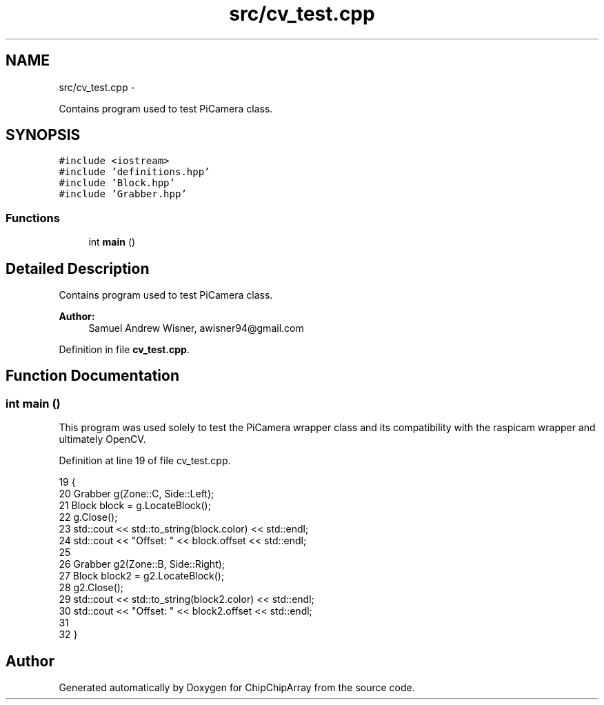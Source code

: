 .TH "src/cv_test.cpp" 3 "Fri Apr 22 2016" "ChipChipArray" \" -*- nroff -*-
.ad l
.nh
.SH NAME
src/cv_test.cpp \- 
.PP
Contains program used to test PiCamera class\&.  

.SH SYNOPSIS
.br
.PP
\fC#include <iostream>\fP
.br
\fC#include 'definitions\&.hpp'\fP
.br
\fC#include 'Block\&.hpp'\fP
.br
\fC#include 'Grabber\&.hpp'\fP
.br

.SS "Functions"

.in +1c
.ti -1c
.RI "int \fBmain\fP ()"
.br
.in -1c
.SH "Detailed Description"
.PP 
Contains program used to test PiCamera class\&. 


.PP
\fBAuthor:\fP
.RS 4
Samuel Andrew Wisner, awisner94@gmail.com 
.RE
.PP

.PP
Definition in file \fBcv_test\&.cpp\fP\&.
.SH "Function Documentation"
.PP 
.SS "int main ()"
This program was used solely to test the PiCamera wrapper class and its compatibility with the raspicam wrapper and ultimately OpenCV\&. 
.PP
Definition at line 19 of file cv_test\&.cpp\&.
.PP
.nf
19            {
20     Grabber g(Zone::C, Side::Left);
21     Block block = g\&.LocateBlock();
22     g\&.Close();
23     std::cout << std::to_string(block\&.color) << std::endl;
24     std::cout << "Offset: " << block\&.offset << std::endl;
25 
26     Grabber g2(Zone::B, Side::Right);
27     Block block2 = g2\&.LocateBlock();
28     g2\&.Close();
29     std::cout << std::to_string(block2\&.color) << std::endl;
30     std::cout << "Offset: " << block2\&.offset << std::endl;
31 
32 }
.fi
.SH "Author"
.PP 
Generated automatically by Doxygen for ChipChipArray from the source code\&.
